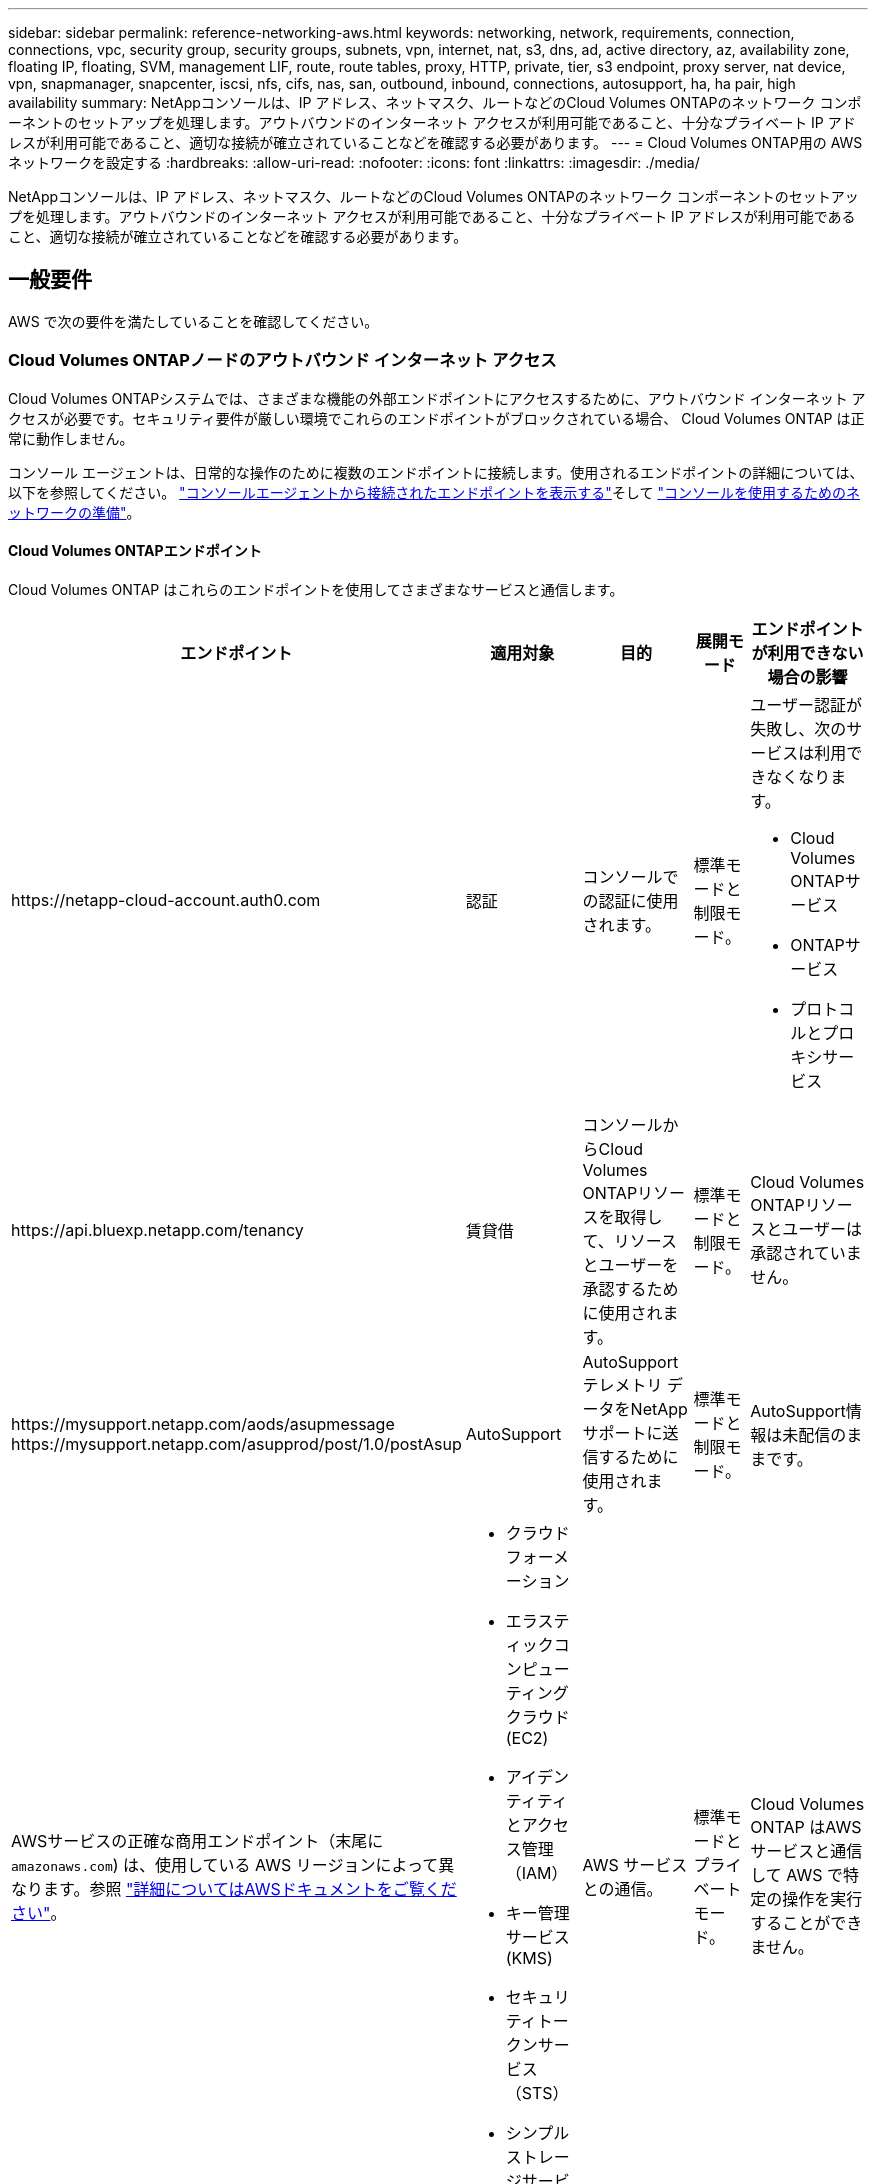 ---
sidebar: sidebar 
permalink: reference-networking-aws.html 
keywords: networking, network, requirements, connection, connections, vpc, security group, security groups, subnets, vpn, internet, nat, s3, dns, ad, active directory, az, availability zone, floating IP, floating, SVM, management LIF, route, route tables, proxy, HTTP, private, tier, s3 endpoint, proxy server, nat device, vpn, snapmanager, snapcenter, iscsi, nfs, cifs, nas, san, outbound, inbound, connections, autosupport, ha, ha pair, high availability 
summary: NetAppコンソールは、IP アドレス、ネットマスク、ルートなどのCloud Volumes ONTAPのネットワーク コンポーネントのセットアップを処理します。アウトバウンドのインターネット アクセスが利用可能であること、十分なプライベート IP アドレスが利用可能であること、適切な接続が確立されていることなどを確認する必要があります。 
---
= Cloud Volumes ONTAP用の AWS ネットワークを設定する
:hardbreaks:
:allow-uri-read: 
:nofooter: 
:icons: font
:linkattrs: 
:imagesdir: ./media/


[role="lead"]
NetAppコンソールは、IP アドレス、ネットマスク、ルートなどのCloud Volumes ONTAPのネットワーク コンポーネントのセットアップを処理します。アウトバウンドのインターネット アクセスが利用可能であること、十分なプライベート IP アドレスが利用可能であること、適切な接続が確立されていることなどを確認する必要があります。



== 一般要件

AWS で次の要件を満たしていることを確認してください。



=== Cloud Volumes ONTAPノードのアウトバウンド インターネット アクセス

Cloud Volumes ONTAPシステムでは、さまざまな機能の外部エンドポイントにアクセスするために、アウトバウンド インターネット アクセスが必要です。セキュリティ要件が厳しい環境でこれらのエンドポイントがブロックされている場合、 Cloud Volumes ONTAP は正常に動作しません。

コンソール エージェントは、日常的な操作のために複数のエンドポイントに接続します。使用されるエンドポイントの詳細については、以下を参照してください。 https://docs.netapp.com/us-en/bluexp-setup-admin/task-install-connector-on-prem.html#step-3-set-up-networking["コンソールエージェントから接続されたエンドポイントを表示する"^]そして https://docs.netapp.com/us-en/bluexp-setup-admin/reference-networking-saas-console.html["コンソールを使用するためのネットワークの準備"^]。



==== Cloud Volumes ONTAPエンドポイント

Cloud Volumes ONTAP はこれらのエンドポイントを使用してさまざまなサービスと通信します。

[cols="5*"]
|===
| エンドポイント | 適用対象 | 目的 | 展開モード | エンドポイントが利用できない場合の影響 


| \https://netapp-cloud-account.auth0.com | 認証  a| 
コンソールでの認証に使用されます。
| 標準モードと制限モード。  a| 
ユーザー認証が失敗し、次のサービスは利用できなくなります。

* Cloud Volumes ONTAPサービス
* ONTAPサービス
* プロトコルとプロキシサービス




| \https://api.bluexp.netapp.com/tenancy | 賃貸借 | コンソールからCloud Volumes ONTAPリソースを取得して、リソースとユーザーを承認するために使用されます。 | 標準モードと制限モード。 | Cloud Volumes ONTAPリソースとユーザーは承認されていません。 


| \https://mysupport.netapp.com/aods/asupmessage \https://mysupport.netapp.com/asupprod/post/1.0/postAsup | AutoSupport | AutoSupportテレメトリ データをNetAppサポートに送信するために使用されます。 | 標準モードと制限モード。 | AutoSupport情報は未配信のままです。 


| AWSサービスの正確な商用エンドポイント（末尾に `amazonaws.com`) は、使用している AWS リージョンによって異なります。参照 https://docs.aws.amazon.com/general/latest/gr/rande.html["詳細についてはAWSドキュメントをご覧ください"^]。  a| 
* クラウドフォーメーション
* エラスティックコンピューティングクラウド (EC2)
* アイデンティティとアクセス管理（IAM）
* キー管理サービス (KMS)
* セキュリティトークンサービス（STS）
* シンプルストレージサービス（S3）

| AWS サービスとの通信。 | 標準モードとプライベートモード。 | Cloud Volumes ONTAP はAWS サービスと通信して AWS で特定の操作を実行することができません。 


| AWS サービスの正確な政府エンドポイントは、使用している AWS リージョンによって異なります。エンドポイントには、 `amazonaws.com`そして `c2s.ic.gov`。参照	https://docs.aws.amazon.com/AWSJavaSDK/latest/javadoc/com/amazonaws/services/s3/model/Region.html["AWS SDK"^]そして https://docs.aws.amazon.com/general/latest/gr/rande.html["AWS ドキュメント"^]詳細についてはこちらをご覧ください。  a| 
* クラウドフォーメーション
* エラスティックコンピューティングクラウド (EC2)
* アイデンティティとアクセス管理（IAM）
* キー管理サービス (KMS)
* セキュリティトークンサービス（STS）
* シンプルストレージサービス（S3）

| AWS サービスとの通信。 | 制限モード。 | Cloud Volumes ONTAP はAWS サービスと通信して AWS で特定の操作を実行することができません。 
|===


=== HAメディエーターのアウトバウンドインターネットアクセス

HA メディエーターインスタンスには、ストレージフェイルオーバーを支援できるように、AWS EC2 サービスへの送信接続が必要です。接続を提供するには、パブリック IP アドレスを追加したり、プロキシ サーバーを指定したり、手動オプションを使用したりできます。

手動オプションとしては、ターゲットサブネットから AWS EC2 サービスへの NAT ゲートウェイまたはインターフェース VPC エンドポイントが考えられます。  VPCエンドポイントの詳細については、 http://docs.aws.amazon.com/AmazonVPC/latest/UserGuide/vpce-interface.html["AWS ドキュメント: インターフェイス VPC エンドポイント (AWS PrivateLink)"^] 。



=== NetAppコンソールエージェントのネットワークプロキシ構成

NetAppコンソール エージェントのプロキシ サーバー構成を使用して、 Cloud Volumes ONTAPからのアウトバウンド インターネット アクセスを有効にすることができます。コンソールは次の 2 種類のプロキシをサポートしています。

* *明示的なプロキシ*: Cloud Volumes ONTAPからの送信トラフィックは、コンソール エージェントのプロキシ構成時に指定されたプロキシ サーバーの HTTP アドレスを使用します。管理者は、追加の認証のためにユーザー資格情報とルート CA 証明書を構成している場合もあります。明示的なプロキシにルートCA証明書が利用可能な場合は、必ず同じ証明書を取得して、 Cloud Volumes ONTAPシステムにアップロードしてください。 https://docs.netapp.com/us-en/ontap-cli/security-certificate-install.html["ONTAP CLI: セキュリティ証明書のインストール"^]指示。
* *透過プロキシ*: ネットワークは、 Cloud Volumes ONTAPからの送信トラフィックをコンソール エージェントのプロキシを介して自動的にルーティングするように構成されています。透過プロキシを設定する場合、管理者はプロキシ サーバーの HTTP アドレスではなく、 Cloud Volumes ONTAPからの接続用のルート CA 証明書のみを提供する必要があります。同じルートCA証明書を取得し、 Cloud Volumes ONTAPシステムにアップロードしてください。 https://docs.netapp.com/us-en/ontap-cli/security-certificate-install.html["ONTAP CLI: セキュリティ証明書のインストール"^]指示。


プロキシサーバーの設定方法については、 https://docs.netapp.com/us-en/bluexp-setup-admin/task-configuring-proxy.html["プロキシサーバーを使用するようにコンソールエージェントを構成する"^] 。



=== プライベートIPアドレス

コンソールは、必要な数のプライベート IP アドレスをCloud Volumes ONTAPに自動的に割り当てます。ネットワークに十分なプライベート IP アドレスが利用可能であることを確認する必要があります。

コンソールがCloud Volumes ONTAPに割り当てる LIF の数は、単一ノード システムを展開するか、HA ペアを展開するかによって異なります。  LIF は物理ポートに関連付けられた IP アドレスです。



==== 単一ノードシステムのIPアドレス

コンソールは、単一ノード システムに 6 つの IP アドレスを割り当てます。

次の表は、各プライベート IP アドレスに関連付けられている LIF の詳細を示しています。

[cols="20,40"]
|===
| LIF | 目的 


| クラスタ管理 | クラスタ全体（HA ペア）の管理。 


| ノード管理 | ノードの管理。 


| インタークラスター | クラスター間の通信、バックアップ、およびレプリケーション。 


| NASデータ | NAS プロトコル経由のクライアント アクセス。 


| iSCSIデータ | iSCSI プロトコル経由のクライアント アクセス。他の重要なネットワーク ワークフローでもシステムによって使用されます。この LIF は必須であり、削除しないでください。 


| ストレージVM管理 | ストレージ VM 管理 LIF は、 SnapCenterなどの管理ツールで使用されます。 
|===


==== HAペアのIPアドレス

HA ペアでは、単一ノード システムよりも多くの IP アドレスが必要です。次の図に示すように、これらの IP アドレスは、異なるイーサネット インターフェイスに分散されています。

image:diagram_cvo_aws_networking_ha.png["AWS のCloud Volumes ONTAP HA 構成における eth0、eth1、eth2 を示す図。"]

HA ペアに必要なプライベート IP アドレスの数は、選択する展開モデルによって異なります。単一の AWS アベイラビリティゾーン (AZ) に展開された HA ペアには 15 個のプライベート IP アドレスが必要ですが、複数の AZ に展開された HA ペアには 13 個のプライベート IP アドレスが必要です。

次の表は、各プライベート IP アドレスに関連付けられている LIF の詳細を示しています。

[cols="20,20,20,40"]
|===
| LIF | インターフェイス | ノード | 目的 


| クラスタ管理 | eth0 | ノード1 | クラスタ全体（HA ペア）の管理。 


| ノード管理 | eth0 | ノード1とノード2 | ノードの管理。 


| インタークラスター | eth0 | ノード1とノード2 | クラスター間の通信、バックアップ、およびレプリケーション。 


| NASデータ | eth0 | ノード1 | NAS プロトコル経由のクライアント アクセス。 


| iSCSIデータ | eth0 | ノード1とノード2 | iSCSI プロトコル経由のクライアント アクセス。他の重要なネットワーク ワークフローでもシステムによって使用されます。これらの LIF は必須であり、削除しないでください。 


| クラスター接続 | eth1 | ノード1とノード2 | ノードが相互に通信し、クラスター内でデータを移動できるようにします。 


| HA接続 | eth2 | ノード1とノード2 | フェイルオーバーの場合の 2 つのノード間の通信。 


| RSM iSCSIトラフィック | eth3 | ノード1とノード2 | RAID SyncMirror iSCSI トラフィック、および 2 つのCloud Volumes ONTAPノードとメディエーター間の通信。 


| メディエーター | eth0 | メディエーター | ストレージの引き継ぎとギブバックのプロセスを支援するための、ノードとメディエーター間の通信チャネル。 
|===
[cols="20,20,20,40"]
|===
| LIF | インターフェイス | ノード | 目的 


| ノード管理 | eth0 | ノード1とノード2 | ノードの管理。 


| インタークラスター | eth0 | ノード1とノード2 | クラスター間の通信、バックアップ、およびレプリケーション。 


| iSCSIデータ | eth0 | ノード1とノード2 | iSCSI プロトコル経由のクライアント アクセス。これらの LIF は、ノード間のフローティング IP アドレスの移行も管理します。これらの LIF は必須であり、削除しないでください。 


| クラスター接続 | eth1 | ノード1とノード2 | ノードが相互に通信し、クラスター内でデータを移動できるようにします。 


| HA接続 | eth2 | ノード1とノード2 | フェイルオーバーの場合の 2 つのノード間の通信。 


| RSM iSCSIトラフィック | eth3 | ノード1とノード2 | RAID SyncMirror iSCSI トラフィック、および 2 つのCloud Volumes ONTAPノードとメディエーター間の通信。 


| メディエーター | eth0 | メディエーター | ストレージの引き継ぎとギブバックのプロセスを支援するための、ノードとメディエーター間の通信チャネル。 
|===

TIP: 複数のアベイラビリティゾーンに展開する場合、複数のLIFが関連付けられます。link:reference-networking-aws.html#floatingips["フローティングIPアドレス"]これらは AWS プライベート IP 制限にはカウントされません。



=== セキュリティ グループ

コンソールが自動的にセキュリティ グループを作成するので、セキュリティ グループを作成する必要はありません。独自のものを使用する必要がある場合は、link:reference-security-groups.html["セキュリティグループルール"] 。


TIP: コンソール エージェントに関する情報をお探しですか? https://docs.netapp.com/us-en/bluexp-setup-admin/reference-ports-aws.html["コンソールエージェントのセキュリティグループルールを表示する"^]



=== データ階層化のための接続

EBS をパフォーマンス層として使用し、AWS S3 を容量層として使用する場合は、 Cloud Volumes ONTAP がS3 に接続されていることを確認する必要があります。この接続を提供する最善の方法は、S3 サービスへの VPC エンドポイントを作成することです。手順については、 https://docs.aws.amazon.com/AmazonVPC/latest/UserGuide/vpce-gateway.html#create-gateway-endpoint["AWS ドキュメント: ゲートウェイエンドポイントの作成"^] 。

VPC エンドポイントを作成するときは、 Cloud Volumes ONTAPインスタンスに対応するリージョン、VPC、ルートテーブルを選択してください。また、セキュリティ グループを変更して、S3 エンドポイントへのトラフィックを有効にする送信 HTTPS ルールを追加する必要があります。そうしないと、 Cloud Volumes ONTAP はS3 サービスに接続できません。

問題が発生した場合は、 https://aws.amazon.com/premiumsupport/knowledge-center/connect-s3-vpc-endpoint/["AWS サポート ナレッジセンター: ゲートウェイ VPC エンドポイントを使用して S3 バケットに接続できないのはなぜですか?"^]



=== ONTAPシステムへの接続

AWS のCloud Volumes ONTAPシステムと他のネットワークのONTAPシステム間でデータを複製するには、AWS VPC と他のネットワーク (企業ネットワークなど) の間に VPN 接続が必要です。手順については、 https://docs.aws.amazon.com/AmazonVPC/latest/UserGuide/SetUpVPNConnections.html["AWS ドキュメント: AWS VPN 接続の設定"^] 。



=== CIFS の DNS と Active Directory

CIFS ストレージをプロビジョニングする場合は、AWS で DNS と Active Directory を設定するか、オンプレミスの設定を AWS に拡張する必要があります。

DNS サーバーは、Active Directory 環境に対して名前解決サービスを提供する必要があります。デフォルトの EC2 DNS サーバーを使用するように DHCP オプション セットを設定できます。このサーバーは、Active Directory 環境で使用される DNS サーバーであってはなりません。

手順については、 https://aws-quickstart.github.io/quickstart-microsoft-activedirectory/["AWS ドキュメント: AWS クラウド上の Active Directory ドメインサービス: クイックスタートリファレンスデプロイ"^] 。



=== VPC共有

9.11.1 リリース以降、 Cloud Volumes ONTAP HA ペアは VPC 共有により AWS でサポートされるようになりました。 VPC 共有により、組織はサブネットを他の AWS アカウントと共有できるようになります。この構成を使用するには、AWS 環境をセットアップし、API を使用して HA ペアをデプロイする必要があります。

link:task-deploy-aws-shared-vpc.html["共有サブネットにHAペアを展開する方法を学ぶ"] 。



== 複数のAZにおけるHAペアの要件

複数のアベイラビリティーゾーン (AZ) を使用するCloud Volumes ONTAP HA 構成には、追加の AWS ネットワーク要件が適用されます。  Cloud Volumes ONTAPシステムを追加するときにコンソールにネットワークの詳細を入力する必要があるため、HA ペアを起動する前にこれらの要件を確認する必要があります。

HAペアの仕組みを理解するには、以下を参照してください。link:concept-ha.html["ハイアベイラビリティ ペア"] 。

アベイラビリティ ゾーン:: この HA 展開モデルでは、複数の AZ を使用してデータの高可用性を確保します。各Cloud Volumes ONTAPインスタンスとメディエーター インスタンスには専用の AZ を使用する必要があります。これにより、HA ペア間の通信チャネルが提供されます。


各アベイラビリティーゾーンでサブネットが利用可能である必要があります。

[[floatingips]]
NASデータとクラスタ/SVM管理用のフローティングIPアドレス:: 複数の AZ の HA 構成では、障害が発生した場合にノード間で移行されるフローティング IP アドレスが使用されます。  VPCの外部からはネイティブにアクセスできません。link:task-setting-up-transit-gateway.html["AWSトランジットゲートウェイを設定する"] 。
+
--
1 つのフローティング IP アドレスはクラスター管理用、1 つはノード 1 の NFS/CIFS データ用、もう 1 つはノード 2 の NFS/CIFS データ用です。  SVM 管理用の 4 番目のフローティング IP アドレスはオプションです。


NOTE: HA ペアでSnapDrive for Windows またはSnapCenterを使用する場合は、SVM 管理 LIF にフローティング IP アドレスが必要です。

Cloud Volumes ONTAP HA システムを追加するときは、フローティング IP アドレスを入力する必要があります。コンソールは、システムを起動するときに、HA ペアに IP アドレスを割り当てます。

フローティング IP アドレスは、HA 構成を展開する AWS リージョン内のすべての VPC の CIDR ブロックの外側にある必要があります。フローティング IP アドレスは、リージョン内の VPC の外部にある論理サブネットと考えてください。

次の例は、AWS リージョン内のフローティング IP アドレスと VPC の関係を示しています。フローティング IP アドレスはすべての VPC の CIDR ブロックの外側にありますが、ルートテーブルを通じてサブネットにルーティングできます。

image:diagram_ha_floating_ips.png["AWS リージョン内の 5 つの VPC の CIDR ブロックと、VPC の CIDR ブロック外にある 3 つのフローティング IP アドレスを示す概念図。"]


NOTE: コンソールは、iSCSI アクセスおよび VPC 外部のクライアントからの NAS アクセス用に静的 IP アドレスを自動的に作成します。これらのタイプの IP アドレスについては、いかなる要件も満たす必要はありません。

--
VPC 外部からのフローティング IP アクセスを可能にするトランジット ゲートウェイ:: 必要であれば、link:task-setting-up-transit-gateway.html["AWSトランジットゲートウェイを設定する"] HA ペアが存在する VPC の外部から HA ペアのフローティング IP アドレスにアクセスできるようにします。
ルートテーブル:: フローティング IP アドレスを指定すると、フローティング IP アドレスへのルートを含めるルート テーブルを選択するように求められます。これにより、クライアントは HA ペアにアクセスできるようになります。
+
--
VPC 内のサブネットにルート テーブルが 1 つだけある場合 (メイン ルート テーブル)、コンソールはフローティング IP アドレスをそのルート テーブルに自動的に追加します。ルート テーブルが複数ある場合は、HA ペアを起動するときに正しいルート テーブルを選択することが非常に重要です。そうしないと、一部のクライアントがCloud Volumes ONTAPにアクセスできなくなる可能性があります。

たとえば、異なるルート テーブルに関連付けられた 2 つのサブネットがある場合があります。ルート テーブル A を選択し、ルート テーブル B を選択しない場合、ルート テーブル A に関連付けられたサブネット内のクライアントは HA ペアにアクセスできますが、ルート テーブル B に関連付けられたサブネット内のクライアントはアクセスできません。

ルートテーブルの詳細については、 http://docs.aws.amazon.com/AmazonVPC/latest/UserGuide/VPC_Route_Tables.html["AWS ドキュメント: ルートテーブル"^] 。

--
NetApp管理ツールへの接続:: 複数の AZ にある HA 構成でNetApp管理ツールを使用するには、次の 2 つの接続オプションがあります。
+
--
. NetApp管理ツールを別のVPCに導入し、link:task-setting-up-transit-gateway.html["AWSトランジットゲートウェイを設定する"] 。ゲートウェイにより、VPC の外部からクラスター管理インターフェースのフローティング IP アドレスにアクセスできるようになります。
. NAS クライアントと同様のルーティング構成を使用して、同じ VPC にNetApp管理ツールを展開します。


--




=== HA構成の例

次の図は、複数の AZ 内の HA ペアに固有のネットワーク コンポーネント (3 つのアベイラビリティー ゾーン、3 つのサブネット、フローティング IP アドレス、およびルート テーブル) を示しています。

image:diagram_ha_networking.png["Cloud Volumes ONTAP HA アーキテクチャのコンポーネントを示す概念図: それぞれ別のアベイラビリティーゾーンにある 2 つのCloud Volumes ONTAPノードと 1 つのメディエーター インスタンス。"]



== コンソールエージェントの要件

コンソール エージェントをまだ作成していない場合は、ネットワーク要件を確認する必要があります。

* https://docs.netapp.com/us-en/bluexp-setup-admin/concept-install-options-aws.html["コンソールエージェントのネットワーク要件を表示する"^]
* https://docs.netapp.com/us-en/bluexp-setup-admin/reference-ports-aws.html["AWSのセキュリティグループルール"^]


.関連トピック
* link:task-verify-autosupport.html["Cloud Volumes ONTAPのAutoSupport設定を確認する"]
* https://docs.netapp.com/us-en/ontap/networking/ontap_internal_ports.html["ONTAPの内部ポートについて学ぶ"^] 。

